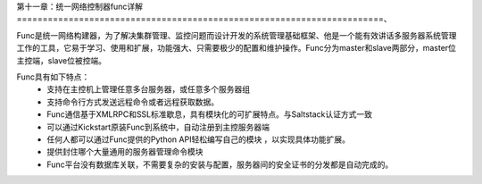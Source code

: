 第十一章：统一网络控制器func详解
=======================================================================、

Func是统一网络构建器，为了解决集群管理、监控问题而设计开发的系统管理基础框架、他是一个能有效讲话多服务器系统管理工作的工具，它易于学习、使用和扩展，功能强大、只需要极少的配置和维护操作。Func分为master和slave两部分，master位主控端，slave位被控端。

Func具有如下特点：
 - 支持在主控机上管理任意多台服务器，或任意多个服务器组
 - 支持命令行方式发送远程命令或者远程获取数据。
 - Func通信基于XMLRPC和SSL标准歇息，具有模块化的可扩展特点。与Saltstack认证方式一致
 - 可以通过Kickstart原装Func到系统中，自动注册到主控服务器端
 - 任何人都可以通过Func提供的Python API轻松编写自己的模块 ，以实现具体功能扩展。
 - 提供封住哪个大量通用的服务器管理命令模块
 - Func平台没有数据库关联，不需要复杂的安装与配置，服务器间的安全证书的分发都是自动完成的。

